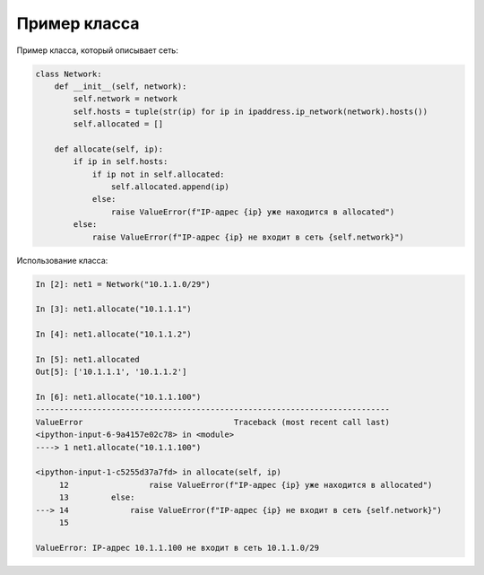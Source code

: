 .. meta::
   :http-equiv=Content-Type: text/html; charset=utf-8

Пример класса
~~~~~~~~~~~~~

Пример класса, который описывает сеть:

.. code:: python

    class Network:
        def __init__(self, network):
            self.network = network
            self.hosts = tuple(str(ip) for ip in ipaddress.ip_network(network).hosts())
            self.allocated = []

        def allocate(self, ip):
            if ip in self.hosts:
                if ip not in self.allocated:
                    self.allocated.append(ip)
                else:
                    raise ValueError(f"IP-адрес {ip} уже находится в allocated")
            else:
                raise ValueError(f"IP-адрес {ip} не входит в сеть {self.network}")

Использование класса:

.. code:: python

    In [2]: net1 = Network("10.1.1.0/29")

    In [3]: net1.allocate("10.1.1.1")

    In [4]: net1.allocate("10.1.1.2")

    In [5]: net1.allocated
    Out[5]: ['10.1.1.1', '10.1.1.2']

    In [6]: net1.allocate("10.1.1.100")
    ---------------------------------------------------------------------------
    ValueError                                Traceback (most recent call last)
    <ipython-input-6-9a4157e02c78> in <module>
    ----> 1 net1.allocate("10.1.1.100")

    <ipython-input-1-c5255d37a7fd> in allocate(self, ip)
         12                 raise ValueError(f"IP-адрес {ip} уже находится в allocated")
         13         else:
    ---> 14             raise ValueError(f"IP-адрес {ip} не входит в сеть {self.network}")
         15

    ValueError: IP-адрес 10.1.1.100 не входит в сеть 10.1.1.0/29
